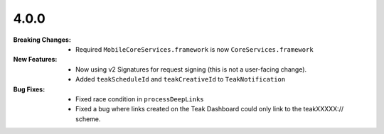 4.0.0
-----
:Breaking Changes:
    * Required ``MobileCoreServices.framework`` is now ``CoreServices.framework``
:New Features:
    * Now using v2 Signatures for request signing (this is not a user-facing change).
    * Added ``teakScheduleId`` and ``teakCreativeId`` to ``TeakNotification``
:Bug Fixes:
    * Fixed race condition in ``processDeepLinks``
    * Fixed a bug where links created on the Teak Dashboard could only link to the teakXXXXX:// scheme.
